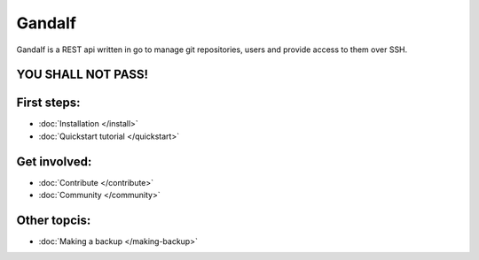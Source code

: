 =======
Gandalf
=======

Gandalf is a REST api written in go to manage git repositories, users and provide access to them over SSH.

YOU SHALL NOT PASS!
==================

First steps:
============

* :doc:`Installation </install>`
* :doc:`Quickstart tutorial </quickstart>`

Get involved:
=============
* :doc:`Contribute </contribute>`
* :doc:`Community </community>`

Other topcis:
=============

* :doc:`Making a backup </making-backup>`
